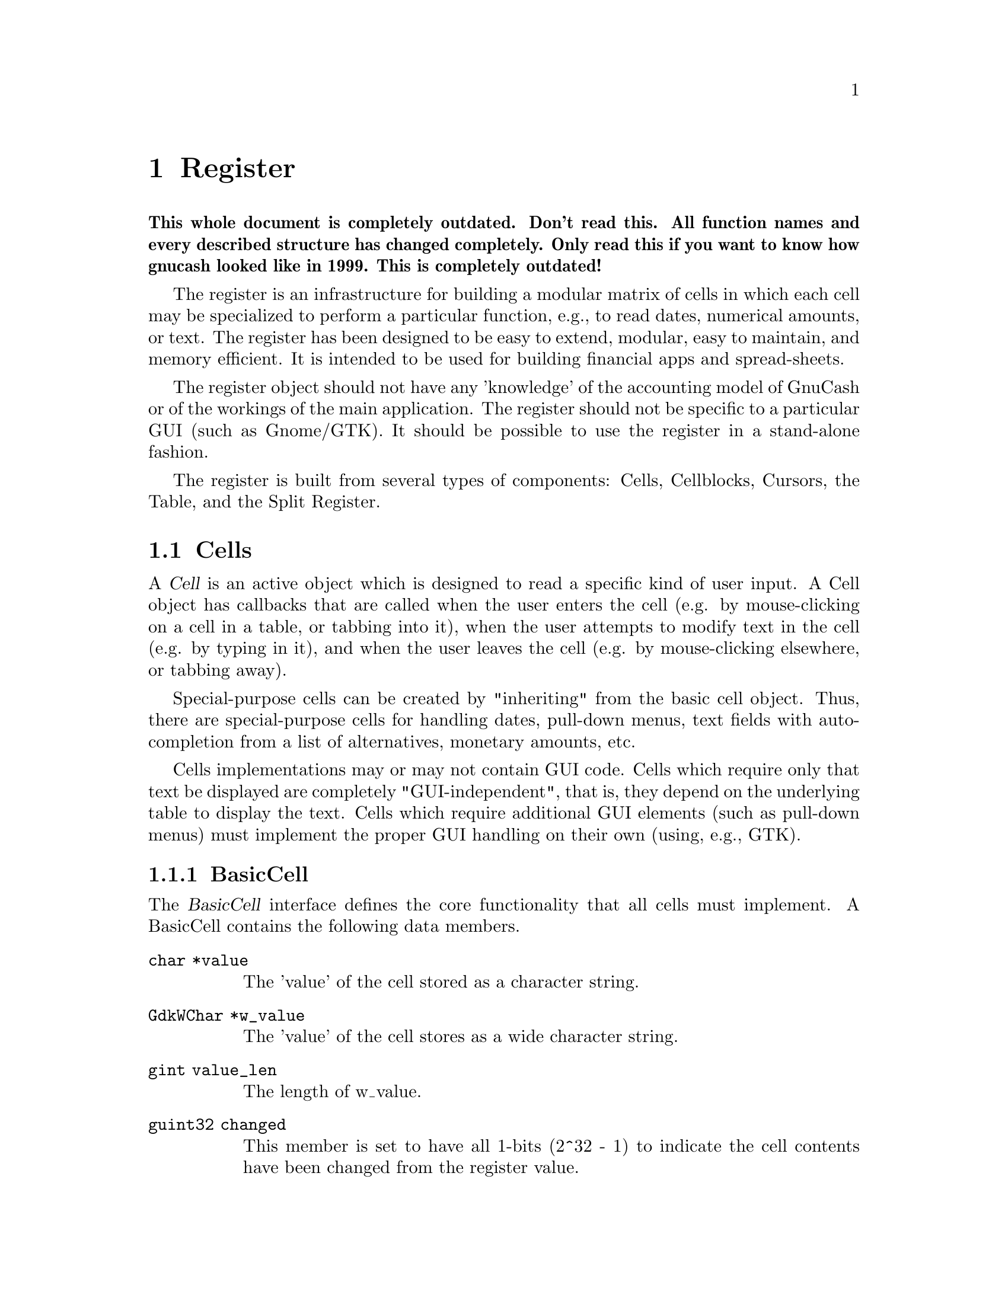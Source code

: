 @node Register, Reports, Component Manager, Top
@chapter Register
@cindex Register

@strong{This whole document is completely outdated. Don't read this. All
function names and every described structure has changed
completely. Only read this if you want to know how gnucash looked like
in 1999. This is completely outdated!}

The register is an infrastructure for building a modular matrix of cells
in which each cell may be specialized to perform a particular function,
e.g., to read dates, numerical amounts, or text. The register has been
designed to be easy to extend, modular, easy to maintain, and memory
efficient. It is intended to be used for building financial apps and
spread-sheets.

The register object should not have any 'knowledge' of the accounting
model of GnuCash or of the workings of the main application. The
register should not be specific to a particular GUI (such as Gnome/GTK).
It should be possible to use the register in a stand-alone fashion.

The register is built from several types of components: Cells,
Cellblocks, Cursors, the Table, and the Split Register.

@menu
* Cells::                       
* Cellblocks::                  
* Table::                       
* Split Register::              
@end menu


@node Cells, Cellblocks, Register, Register
@section Cells

A @dfn{Cell} is an active object which is designed to read a specific
kind of user input. A Cell object has callbacks that are called when
the user enters the cell (e.g. by mouse-clicking on a cell in a table,
or tabbing into it), when the user attempts to modify text in the cell
(e.g. by typing in it), and when the user leaves the cell (e.g. by
mouse-clicking elsewhere, or tabbing away).

Special-purpose cells can be created by "inheriting" from the basic cell
object. Thus, there are special-purpose cells for handling dates,
pull-down menus, text fields with auto-completion from a list of
alternatives, monetary amounts, etc.

Cells implementations may or may not contain GUI code. Cells which
require only that text be displayed are completely "GUI-independent",
that is, they depend on the underlying table to display the text. Cells
which require additional GUI elements (such as pull-down menus) must
implement the proper GUI handling on their own (using, e.g., GTK).

@menu
* BasicCell::                   
@end menu


@node BasicCell,  , Cells, Cells
@subsection BasicCell
@tindex BasicCell

The @dfn{BasicCell} interface defines the core functionality that all
cells must implement. A BasicCell contains the following data members.

@table @code

@item char *value
The 'value' of the cell stored as a character string.

@item GdkWChar *w_value
The 'value' of the cell stores as a wide character string.

@item gint value_len
The length of w_value.

@item guint32 changed
This member is set to have all 1-bits (2^32 - 1) to indicate the
cell contents have been changed from the register value.

@item guint32 conditionally_changed
This member is set to have all 1-bits (2^32 - 1) to indicate the
cell contents have been changed from the register value, but that
the register should not be considered to be changed unless other
cells have been changed (not conditionally).

@item char * blank_help
This member is a text string which may be used by a GUI implementation
to display an informative help string when the value of a cell is empty
(perhaps prompting the user to enter a particular kind of value).

@end table


@node Cellblocks, Table, Cells, Register
@section Cellblocks

A @dfn{Cellblock} is an array of active cells. The cells are laid out in
rows and columns. The cellblock serves as a convenient container for
organizing active cells in an array. Through the mechanism of Cursors
(defined below), it allows a group of cells to be treated as a single
transactional entity. That is, the cursor/cellblock allows all edits to
a groups of cells to be simultaneously committed or rejected by
underlying engines. This makes it appropriate for use as a GUI for
transaction-processing applications with two-phase commit requirements.


@node Table, Split Register, Cellblocks, Register
@section Table

The @dfn{Table} is a displayed matrix. The table is a complex object;
it is @emph{not} merely a cellblock. The table provides all of the GUI
infrastructure for displaying a row-column matrix of strings.

The table provides one very important function for minimizing memory
usage for large matrixes -- the notion of a @dfn{Cursor}. The cursor is
a cellblock (an array of active cells) that is moved to the location
that the user is currently editing. The cursor "virtualizes" cell
functions; that is, it makes it seem to the user as if all cells in the
table are active, when in fact the only cell that actually needs to be
active is the one that the user is currently editing.

The table design allows multiple cursors to be defined. When a user
enters a cell, the appropriate cursor is positioned within the table.
Cursors cannot overlap: any given cell can be mapped to at most one
cursor. Multiple-cursor support allows tables to be designed that have a
non-uniform layout. For example, the multiple-cursor support can be used
to define a tree structure of headings and sub-headings, where the
layout/format of the heading is different from the sub-headings. A
financial example is a table which lists splits underneath their parent
transaction. This is very different from a checkbook register, where all
entries are uniform, and can be handled with a single repeated cursor.

Users of the table must provide a TableView object which provides an API
the table uses to obtain information about the data it is displaying
such as strings, colors, etc. Thus, the table represents the non-GUI
portion of the View object in the Model-View-Controller paradigm.


@node Split Register,  , Table, Register
@section Split Register

The split register is a special-purpose object aimed at the display
of financial transactions. It includes cells for the date, prices,
balances, transfer accounts, etc. The register is where the cells,
cursor and table get put together into a unified whole. The register
defines specific, actual layouts and widths of the date, price, etc.
cells in a table. It includes a table header, and defines more than
ten specific layouts: bank, credit-card, stock, general ledger, etc.

The split register implementation is divided into two components. The
first component (src/register/splitreg.[ch]) defines the basic structure
and implementation of a split register, but does not specifically use or
depend on the other GnuCash modules, including the Engine. Of course,
this implementation was created with the engine financial structures in
mind.

The second component (src/SplitLedger.[ch]) implements the full register
behavior (the Controller in MVC) and makes full use of the Engine
API. This component is responsible for loading transactions and splits
into the register, modifying transactions and splits according to user
input, and accomplishing tasks such as performing automatic completion.
